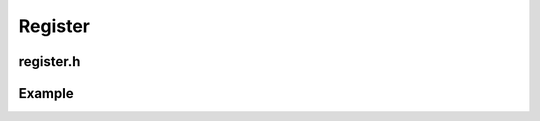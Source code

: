 Register
=========

register.h
-----------

.. doxygenclass:: buildcc::Register
    :members: Register, Clean, Callback, Build, Dep, Test, RunBuild, RunTest


Example
--------

.. code-block:: cpp
    :linenos:

    class BigObj {};

    static void callback_usage_func(const BigObj & cobj, BigObj & obj);

    int main(int argc, char ** argv) {
        Args args;
        args.Parse(argc, argv);

        Register reg(args);
        reg.Clean([](){
            fs::remove_all(env::get_project_build_dir());
        });
        
        BigObj obj;
        reg.Callback(callback_usage_func, BigObj(), obj);

        // Example snippets of these given in Target API
        // Build
        // Dep
        // Test
        // RunBuild
        // RunTest
        return 0;
    }
